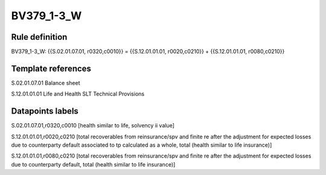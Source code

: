 ===========
BV379_1-3_W
===========

Rule definition
---------------

BV379_1-3_W: {{S.02.01.07.01, r0320,c0010}} = {{S.12.01.01.01, r0020,c0210}} + {{S.12.01.01.01, r0080,c0210}}


Template references
-------------------

S.02.01.07.01 Balance sheet

S.12.01.01.01 Life and Health SLT Technical Provisions


Datapoints labels
-----------------

S.02.01.07.01,r0320,c0010 [health similar to life, solvency ii value]

S.12.01.01.01,r0020,c0210 [total recoverables from reinsurance/spv and finite re after the adjustment for expected losses due to counterparty default associated to tp calculated as a whole, total (health similar to life insurance)]

S.12.01.01.01,r0080,c0210 [total recoverables from reinsurance/spv and finite re after the adjustment for expected losses due to counterparty default, total (health similar to life insurance)]



